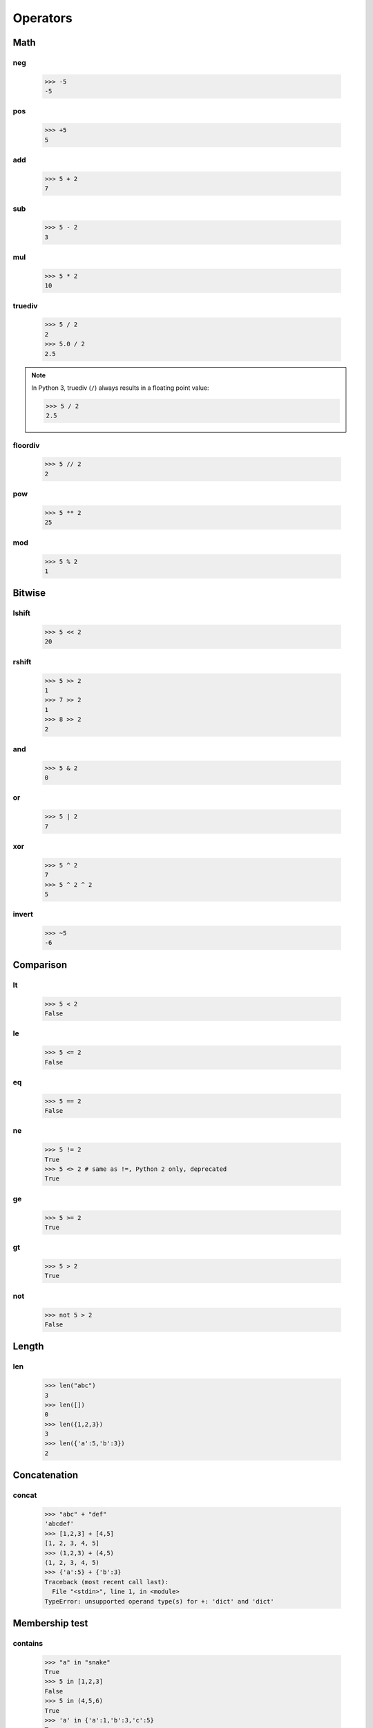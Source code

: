 Operators
=========

Math
----

neg
###

   >>> -5
   -5

pos
###

   >>> +5
   5

add
###

   >>> 5 + 2
   7

sub
###

   >>> 5 - 2
   3

mul
###

   >>> 5 * 2
   10

truediv
#######

   >>> 5 / 2
   2
   >>> 5.0 / 2
   2.5

.. note::

   In Python 3, truediv (``/``) always results in a floating point value:

   >>> 5 / 2
   2.5

floordiv
########

   >>> 5 // 2
   2

pow
###

   >>> 5 ** 2
   25

mod
###

   >>> 5 % 2
   1

Bitwise
-------

lshift
######

   >>> 5 << 2
   20

rshift
######

   >>> 5 >> 2
   1
   >>> 7 >> 2
   1
   >>> 8 >> 2
   2

and
###

   >>> 5 & 2
   0

or
##

   >>> 5 | 2
   7

xor
###

   >>> 5 ^ 2
   7
   >>> 5 ^ 2 ^ 2
   5

invert
######

   >>> ~5
   -6

Comparison
----------

lt
##

   >>> 5 < 2
   False

le
##

   >>> 5 <= 2
   False

eq
##

   >>> 5 == 2
   False

ne
##

   >>> 5 != 2
   True
   >>> 5 <> 2 # same as !=, Python 2 only, deprecated
   True

ge
##

   >>> 5 >= 2
   True

gt
##

   >>> 5 > 2
   True

not
###

   >>> not 5 > 2
   False

Length
------

len
###

   >>> len("abc")
   3
   >>> len([])
   0
   >>> len({1,2,3})
   3
   >>> len({'a':5,'b':3})
   2

Concatenation
-------------

concat
######

   >>> "abc" + "def"
   'abcdef'
   >>> [1,2,3] + [4,5]
   [1, 2, 3, 4, 5]
   >>> (1,2,3) + (4,5)
   (1, 2, 3, 4, 5)
   >>> {'a':5} + {'b':3}
   Traceback (most recent call last):
     File "<stdin>", line 1, in <module>
   TypeError: unsupported operand type(s) for +: 'dict' and 'dict'

Membership test
---------------

contains
########

   >>> "a" in "snake"
   True
   >>> 5 in [1,2,3]
   False
   >>> 5 in (4,5,6)
   True
   >>> 'a' in {'a':1,'b':3,'c':5}
   True
   >>> 1 in {'a':1,'b':3,'c':5}
   False

Identity test
-------------

is
##

   >>> 5 is 5
   True
   >>> 5 is 3
   False
   >>> "abc" is "abc"
   True
   >>> a = "abc"
   >>> b = "ab" + "c"
   >>> a is b
   True
   >>> 5 is 3+2
   True

is not
######

   >>> 5 is not 5
   False
   >>> 5 is not 3
   True

Indexing
--------

setitem
#######

   >>> a = [1,2,3]
   >>> a[1] = 5
   >>> a
   [1, 5, 3]
   >>> a[-1] = 8
   >>> a
   [1, 5, 8]

   >>> h = {'a':1,'b':3,'c':5}
   >>> h['a'] = 11
   >>> h
   {'a': 11, 'c': 5, 'b': 3}

delitem
#######

   >>> a = [1,5,8]
   >>> del a[1]
   >>> a
   [1, 8]

   >>> h = {'a': 11, 'c': 5, 'b': 3}
   >>> del h['b']
   >>> h
   {'a': 11, 'c': 5}

getitem
#######

   >>> a = [1,5,8]
   >>> a[0]
   1
   >>> a[3]
   Traceback (most recent call last):
     File "<stdin>", line 1, in <module>
   IndexError: list index out of range

   >>> h = {'a': 11, 'c': 5, 'b': 3}
   >>> h['c']
   5
   >>> h['d']
   Traceback (most recent call last):
     File "<stdin>", line 1, in <module>
   KeyError: 'd'

Slicing
-------

    >>> a = [1,2,3]
    >>> a[0:2]
    [1, 2]
    >>> a[0:2] = [9]
    >>> a
    [9, 3]

    >>> a = [1,2,3]
    >>> a[-2:]
    [2, 3]
    >>> a[-2:] = [5]
    >>> a
    [1, 5]

    >>> a = [1,2,3]
    >>> id(a)
    140161649245072
    >>> a = [5,6]
    >>> id(a)
    140161649909344

    >>> a=[1,2,3]
    >>> id(a)
    140161649909344
    >>> a[:] = [5,6]
    >>> a
    [5, 6]
    >>> id(a)
    140161649909344

    >>> a = [1,2,3]
    >>> del a[:2]
    >>> a
    [3]

Truth values
------------

   >>> bool(None)
   False
   >>> bool(0)
   False
   >>> bool(1)
   True
   >>> bool(0.0)
   False
   >>> bool(0.1)
   True
   >>> bool(0.00000000000000000000000000000000000000000000000000000000000000000000000000000001)
   True
   >>> bool("")
   False
   >>> bool("abc")
   True
   >>> bool([])
   False
   >>> bool([1])
   True
   >>> bool({})
   False
   >>> bool({'a':5})
   True
   >>> bool(())
   False
   >>> bool((1,2))
   True
   >>> bool((0))
   False
   >>> bool((0,))
   True

Inplace operators
-----------------

Inplace operators are ``+=``, ``-=``, ``*=``, ``/=``, ``//=``, ``%=``, ``**=``, ``&=``, ``|=``, ``^=``, ``<<=`` and ``>>=``.

    >>> a = 5
    >>> a += 3
    >>> a
    8
    >>> a -= 2
    >>> a
    6
    >>> a *= 3
    >>> a
    18
    >>> a /= 2
    >>> a
    9
